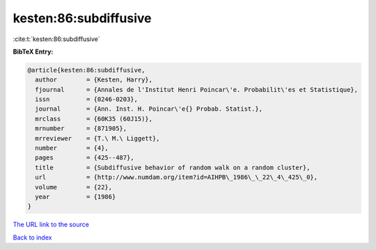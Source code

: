 kesten:86:subdiffusive
======================

:cite:t:`kesten:86:subdiffusive`

**BibTeX Entry:**

.. code-block:: bibtex

   @article{kesten:86:subdiffusive,
     author        = {Kesten, Harry},
     fjournal      = {Annales de l'Institut Henri Poincar\'e. Probabilit\'es et Statistique},
     issn          = {0246-0203},
     journal       = {Ann. Inst. H. Poincar\'e{} Probab. Statist.},
     mrclass       = {60K35 (60J15)},
     mrnumber      = {871905},
     mrreviewer    = {T.\ M.\ Liggett},
     number        = {4},
     pages         = {425--487},
     title         = {Subdiffusive behavior of random walk on a random cluster},
     url           = {http://www.numdam.org/item?id=AIHPB\_1986\_\_22\_4\_425\_0},
     volume        = {22},
     year          = {1986}
   }

`The URL link to the source <http://www.numdam.org/item?id=AIHPB_1986__22_4_425_0>`__


`Back to index <../By-Cite-Keys.html>`__
